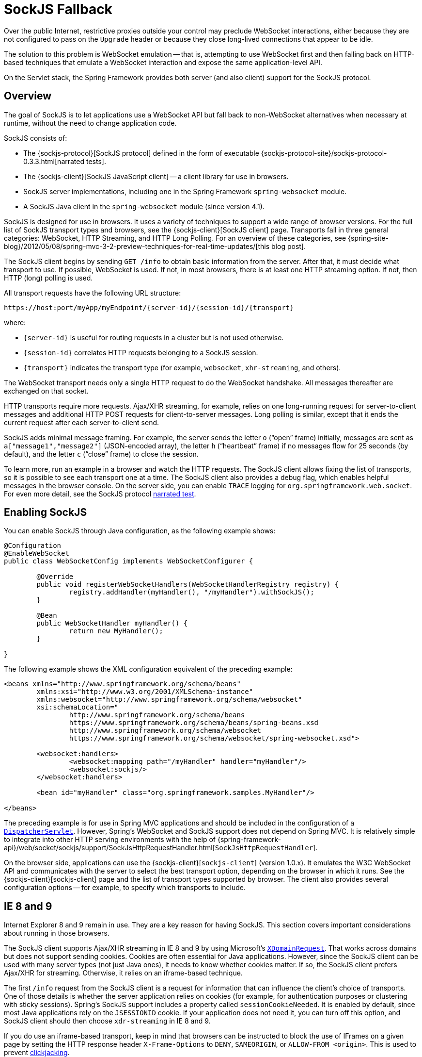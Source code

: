 [[websocket-fallback]]
= SockJS Fallback

Over the public Internet, restrictive proxies outside your control may preclude WebSocket
interactions, either because they are not configured to pass on the `Upgrade` header or
because they close long-lived connections that appear to be idle.

The solution to this problem is WebSocket emulation -- that is, attempting to use WebSocket
first and then falling back on HTTP-based techniques that emulate a WebSocket
interaction and expose the same application-level API.

On the Servlet stack, the Spring Framework provides both server (and also client) support
for the SockJS protocol.



[[websocket-fallback-sockjs-overview]]
== Overview

The goal of SockJS is to let applications use a WebSocket API but fall back to
non-WebSocket alternatives when necessary at runtime, without the need to
change application code.

SockJS consists of:

* The {sockjs-protocol}[SockJS protocol]
defined in the form of executable
{sockjs-protocol-site}/sockjs-protocol-0.3.3.html[narrated tests].
* The {sockjs-client}[SockJS JavaScript client] -- a client library for use in browsers.
* SockJS server implementations, including one in the Spring Framework `spring-websocket` module.
* A SockJS Java client in the `spring-websocket` module (since version 4.1).

SockJS is designed for use in browsers. It uses a variety of techniques
to support a wide range of browser versions.
For the full list of SockJS transport types and browsers, see the
{sockjs-client}[SockJS client] page. Transports
fall in three general categories: WebSocket, HTTP Streaming, and HTTP Long Polling.
For an overview of these categories, see
{spring-site-blog}/2012/05/08/spring-mvc-3-2-preview-techniques-for-real-time-updates/[this blog post].

The SockJS client begins by sending `GET /info` to
obtain basic information from the server. After that, it must decide what transport
to use. If possible, WebSocket is used. If not, in most browsers,
there is at least one HTTP streaming option. If not, then HTTP (long)
polling is used.

All transport requests have the following URL structure:

----
https://host:port/myApp/myEndpoint/{server-id}/{session-id}/{transport}
----

where:

* pass:q[`{server-id}`] is useful for routing requests in a cluster but is not used otherwise.
* pass:q[`{session-id}`] correlates HTTP requests belonging to a SockJS session.
* pass:q[`{transport}`] indicates the transport type (for example, `websocket`, `xhr-streaming`, and others).

The WebSocket transport needs only a single HTTP request to do the WebSocket handshake.
All messages thereafter are exchanged on that socket.

HTTP transports require more requests. Ajax/XHR streaming, for example, relies on
one long-running request for server-to-client messages and additional HTTP POST
requests for client-to-server messages. Long polling is similar, except that it
ends the current request after each server-to-client send.

SockJS adds minimal message framing. For example, the server sends the letter `o`
("`open`" frame) initially, messages are sent as `a["message1","message2"]`
(JSON-encoded array), the letter `h` ("`heartbeat`" frame) if no messages flow
for 25 seconds (by default), and the letter `c` ("`close`" frame) to close the session.

To learn more, run an example in a browser and watch the HTTP requests.
The SockJS client allows fixing the list of transports, so it is possible to
see each transport one at a time. The SockJS client also provides a debug flag,
which enables helpful messages in the browser console. On the server side, you can enable
`TRACE` logging for `org.springframework.web.socket`.
For even more detail, see the SockJS protocol
https://sockjs.github.io/sockjs-protocol/sockjs-protocol-0.3.3.html[narrated test].



[[websocket-fallback-sockjs-enable]]
== Enabling SockJS

You can enable SockJS through Java configuration, as the following example shows:

[source,java,indent=0,subs="verbatim,quotes"]
----
	@Configuration
	@EnableWebSocket
	public class WebSocketConfig implements WebSocketConfigurer {

		@Override
		public void registerWebSocketHandlers(WebSocketHandlerRegistry registry) {
			registry.addHandler(myHandler(), "/myHandler").withSockJS();
		}

		@Bean
		public WebSocketHandler myHandler() {
			return new MyHandler();
		}

	}
----

The following example shows the XML configuration equivalent of the preceding example:

[source,xml,indent=0,subs="verbatim,quotes,attributes"]
----
	<beans xmlns="http://www.springframework.org/schema/beans"
		xmlns:xsi="http://www.w3.org/2001/XMLSchema-instance"
		xmlns:websocket="http://www.springframework.org/schema/websocket"
		xsi:schemaLocation="
			http://www.springframework.org/schema/beans
			https://www.springframework.org/schema/beans/spring-beans.xsd
			http://www.springframework.org/schema/websocket
			https://www.springframework.org/schema/websocket/spring-websocket.xsd">

		<websocket:handlers>
			<websocket:mapping path="/myHandler" handler="myHandler"/>
			<websocket:sockjs/>
		</websocket:handlers>

		<bean id="myHandler" class="org.springframework.samples.MyHandler"/>

	</beans>
----

The preceding example is for use in Spring MVC applications and should be included in the
configuration of a xref:web/webmvc/mvc-servlet.adoc[`DispatcherServlet`]. However, Spring's WebSocket
and SockJS support does not depend on Spring MVC. It is relatively simple to
integrate into other HTTP serving environments with the help of
{spring-framework-api}/web/socket/sockjs/support/SockJsHttpRequestHandler.html[`SockJsHttpRequestHandler`].

On the browser side, applications can use the
{sockjs-client}[`sockjs-client`] (version 1.0.x). It
emulates the W3C WebSocket API and communicates with the server to select the best
transport option, depending on the browser in which it runs. See the
{sockjs-client}[sockjs-client] page and the list of
transport types supported by browser. The client also provides several
configuration options -- for example, to specify which transports to include.



[[websocket-fallback-xhr-vs-iframe]]
== IE 8 and 9

Internet Explorer 8 and 9 remain in use. They are
a key reason for having SockJS. This section covers important
considerations about running in those browsers.

The SockJS client supports Ajax/XHR streaming in IE 8 and 9 by using Microsoft's
https://web.archive.org/web/20160219230343/https://blogs.msdn.com/b/ieinternals/archive/2010/05/13/xdomainrequest-restrictions-limitations-and-workarounds.aspx[`XDomainRequest`].
That works across domains but does not support sending cookies.
Cookies are often essential for Java applications.
However, since the SockJS client can be used with many server
types (not just Java ones), it needs to know whether cookies matter.
If so, the SockJS client prefers Ajax/XHR for streaming. Otherwise, it
relies on an iframe-based technique.

The first `/info` request from the SockJS client is a request for
information that can influence the client's choice of transports.
One of those details is whether the server application relies on cookies
(for example, for authentication purposes or clustering with sticky sessions).
Spring's SockJS support includes a property called `sessionCookieNeeded`.
It is enabled by default, since most Java applications rely on the `JSESSIONID`
cookie. If your application does not need it, you can turn off this option,
and SockJS client should then choose `xdr-streaming` in IE 8 and 9.

If you do use an iframe-based transport, keep in mind
that browsers can be instructed to block the use of IFrames on a given page by
setting the HTTP response header `X-Frame-Options` to `DENY`,
`SAMEORIGIN`, or `ALLOW-FROM <origin>`. This is used to prevent
https://www.owasp.org/index.php/Clickjacking[clickjacking].

[NOTE]
====
Spring Security 3.2+ provides support for setting `X-Frame-Options` on every
response. By default, the Spring Security Java configuration sets it to `DENY`.
In 3.2, the Spring Security XML namespace does not set that header by default
but can be configured to do so. In the future, it may set it by default.

See {docs-spring-security}/features/exploits/headers.html#headers-default[Default Security Headers]
of the Spring Security documentation for details on how to configure the
setting of the `X-Frame-Options` header. You can also see
{spring-github-org}/spring-security/issues/2718[gh-2718]
for additional background.
====

If your application adds the `X-Frame-Options` response header (as it should!)
and relies on an iframe-based transport, you need to set the header value to
`SAMEORIGIN` or `ALLOW-FROM <origin>`. The Spring SockJS
support also needs to know the location of the SockJS client, because it is loaded
from the iframe. By default, the iframe is set to download the SockJS client
from a CDN location. It is a good idea to configure this option to use
a URL from the same origin as the application.

The following example shows how to do so in Java configuration:

[source,java,indent=0,subs="verbatim,quotes"]
----
	@Configuration
	@EnableWebSocketMessageBroker
	public class WebSocketConfig implements WebSocketMessageBrokerConfigurer {

		@Override
		public void registerStompEndpoints(StompEndpointRegistry registry) {
			registry.addEndpoint("/portfolio").withSockJS()
					.setClientLibraryUrl("http://localhost:8080/myapp/js/sockjs-client.js");
		}

		// ...

	}
----

The XML namespace provides a similar option through the `<websocket:sockjs>` element.

NOTE: During initial development, do enable the SockJS client `devel` mode that prevents
the browser from caching SockJS requests (like the iframe) that would otherwise
be cached. For details on how to enable it see the
{sockjs-client}[SockJS client] page.



[[websocket-fallback-sockjs-heartbeat]]
== Heartbeats

The SockJS protocol requires servers to send heartbeat messages to preclude proxies
from concluding that a connection is hung. The Spring SockJS configuration has a property
called `heartbeatTime` that you can use to customize the frequency. By default, a
heartbeat is sent after 25 seconds, assuming no other messages were sent on that
connection. This 25-second value is in line with the following
{rfc-site}/rfc6202[IETF recommendation] for public Internet applications.

NOTE: When using STOMP over WebSocket and SockJS, if the STOMP client and server negotiate
heartbeats to be exchanged, the SockJS heartbeats are disabled.

The Spring SockJS support also lets you configure the `TaskScheduler` to
schedule heartbeats tasks. The task scheduler is backed by a thread pool,
with default settings based on the number of available processors. You
should consider customizing the settings according to your specific needs.



[[websocket-fallback-sockjs-servlet3-async]]
== Client Disconnects

HTTP streaming and HTTP long polling SockJS transports require a connection to remain
open longer than usual. For an overview of these techniques, see
{spring-site-blog}/2012/05/08/spring-mvc-3-2-preview-techniques-for-real-time-updates/[this blog post].

In Servlet containers, this is done through Servlet 3 asynchronous support that
allows exiting the Servlet container thread, processing a request, and continuing
to write to the response from another thread.

A specific issue is that the Servlet API does not provide notifications for a client
that has gone away. See https://github.com/eclipse-ee4j/servlet-api/issues/44[eclipse-ee4j/servlet-api#44].
However, Servlet containers raise an exception on subsequent attempts to write
to the response. Since Spring's SockJS Service supports server-sent heartbeats (every
25 seconds by default), that means a client disconnect is usually detected within that
time period (or earlier, if messages are sent more frequently).

NOTE: As a result, network I/O failures can occur because a client has disconnected, which
can fill the log with unnecessary stack traces. Spring makes a best effort to identify
such network failures that represent client disconnects (specific to each server) and log
a minimal message by using the dedicated log category, `DISCONNECTED_CLIENT_LOG_CATEGORY`
(defined in `AbstractSockJsSession`). If you need to see the stack traces, you can set that
log category to TRACE.



[[websocket-fallback-cors]]
== SockJS and CORS

If you allow cross-origin requests (see xref:web/websocket/server.adoc#websocket-server-allowed-origins[Allowed Origins]), the SockJS protocol
uses CORS for cross-domain support in the XHR streaming and polling transports. Therefore,
CORS headers are added automatically, unless the presence of CORS headers in the response
is detected. So, if an application is already configured to provide CORS support (for example,
through a Servlet Filter), Spring's `SockJsService` skips this part.

It is also possible to disable the addition of these CORS headers by setting the
`suppressCors` property in Spring's SockJsService.

SockJS expects the following headers and values:

* `Access-Control-Allow-Origin`: Initialized from the value of the `Origin` request header.
* `Access-Control-Allow-Credentials`: Always set to `true`.
* `Access-Control-Request-Headers`: Initialized from values from the equivalent request header.
* `Access-Control-Allow-Methods`: The HTTP methods a transport supports (see `TransportType` enum).
* `Access-Control-Max-Age`: Set to 31536000 (1 year).

For the exact implementation, see `addCorsHeaders` in `AbstractSockJsService` and
the `TransportType` enum in the source code.

Alternatively, if the CORS configuration allows it, consider excluding URLs with the
SockJS endpoint prefix, thus letting Spring's `SockJsService` handle it.



[[websocket-fallback-sockjs-client]]
== `SockJsClient`

Spring provides a SockJS Java client to connect to remote SockJS endpoints without
using a browser. This can be especially useful when there is a need for bidirectional
communication between two servers over a public network (that is, where network proxies can
preclude the use of the WebSocket protocol). A SockJS Java client is also very useful
for testing purposes (for example, to simulate a large number of concurrent users).

The SockJS Java client supports the `websocket`, `xhr-streaming`, and `xhr-polling`
transports. The remaining ones only make sense for use in a browser.

You can configure the `WebSocketTransport` with:

* `StandardWebSocketClient` in a JSR-356 runtime.
* `JettyWebSocketClient` by using the Jetty 9+ native WebSocket API.
* Any implementation of Spring's `WebSocketClient`.

An `XhrTransport`, by definition, supports both `xhr-streaming` and `xhr-polling`, since,
from a client perspective, there is no difference other than in the URL used to connect
to the server. At present there are two implementations:

* `RestTemplateXhrTransport` uses Spring's `RestTemplate` for HTTP requests.
* `JettyXhrTransport` uses Jetty's `HttpClient` for HTTP requests.

The following example shows how to create a SockJS client and connect to a SockJS endpoint:

[source,java,indent=0,subs="verbatim,quotes"]
----
  List<Transport> transports = new ArrayList<>(2);
  transports.add(new WebSocketTransport(new StandardWebSocketClient()));
  transports.add(new RestTemplateXhrTransport());

  SockJsClient sockJsClient = new SockJsClient(transports);
  sockJsClient.doHandshake(new MyWebSocketHandler(), "ws://example.com:8080/sockjs");
----

NOTE: SockJS uses JSON formatted arrays for messages. By default, Jackson 2 is used and needs
to be on the classpath. Alternatively, you can configure a custom implementation of
`SockJsMessageCodec` and configure it on the `SockJsClient`.

To use `SockJsClient` to simulate a large number of concurrent users, you
need to configure the underlying HTTP client (for XHR transports) to allow a sufficient
number of connections and threads. The following example shows how to do so with Jetty:

[source,java,indent=0,subs="verbatim,quotes"]
----
HttpClient jettyHttpClient = new HttpClient();
jettyHttpClient.setMaxConnectionsPerDestination(1000);
jettyHttpClient.setExecutor(new QueuedThreadPool(1000));
----

The following example shows the server-side SockJS-related properties (see javadoc for details)
that you should also consider customizing:

[source,java,indent=0,subs="verbatim,quotes"]
----
	@Configuration
	public class WebSocketConfig extends WebSocketMessageBrokerConfigurationSupport {

		@Override
		public void registerStompEndpoints(StompEndpointRegistry registry) {
			registry.addEndpoint("/sockjs").withSockJS()
				.setStreamBytesLimit(512 * 1024) <1>
				.setHttpMessageCacheSize(1000) <2>
				.setDisconnectDelay(30 * 1000); <3>
		}

		// ...
	}
----
<1> Set the `streamBytesLimit` property to 512KB (the default is 128KB -- `128 * 1024`).
<2> Set the `httpMessageCacheSize` property to 1,000 (the default is `100`).
<3> Set the `disconnectDelay` property to 30 property seconds (the default is five seconds
-- `5 * 1000`).




